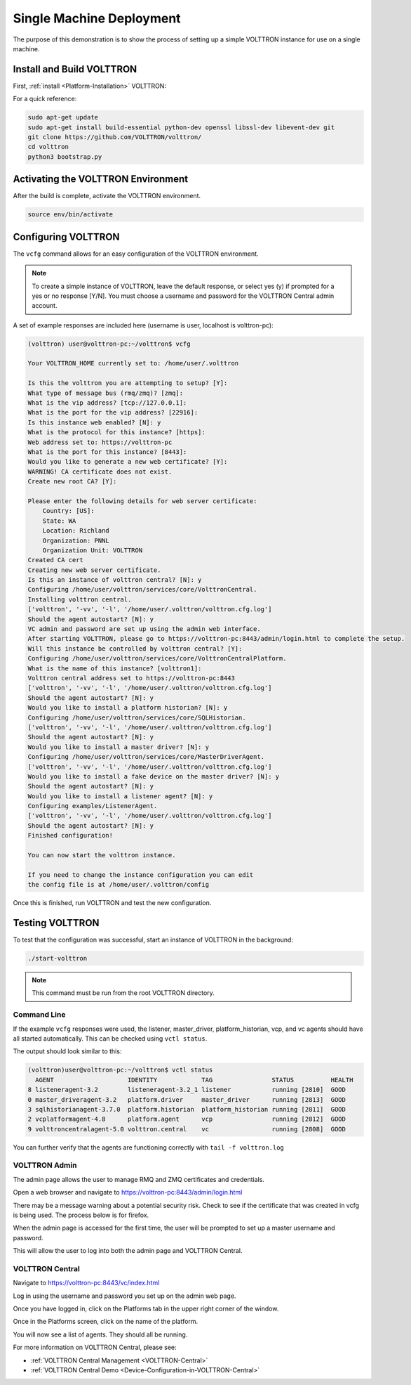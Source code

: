 .. _Single-Machine-Walk-through:

Single Machine Deployment
=========================

The purpose of this demonstration is to show the process of setting up a simple VOLTTRON instance for use on a single
machine.

Install and Build VOLTTRON
--------------------------

First, :ref:`install <Platform-Installation>` VOLTTRON:

For a quick reference: 

.. code-block:: console
        
        sudo apt-get update
        sudo apt-get install build-essential python-dev openssl libssl-dev libevent-dev git
        git clone https://github.com/VOLTTRON/volttron/
        cd volttron
        python3 bootstrap.py



Activating the  VOLTTRON Environment
------------------------------------

After the build is complete, activate the VOLTTRON environment.

.. code-block:: console

        source env/bin/activate


Configuring VOLTTRON
--------------------

The ``vcfg`` command allows for an easy configuration of the VOLTTRON environment.

.. note::
        
        To create a simple instance of VOLTTRON, leave the default response, or select yes (y) if
        prompted for a yes or no response [Y/N]. You must choose a username and password for the
        VOLTTRON Central admin account.

A set of example responses are included here (username is user, localhost is volttron-pc):

.. code-block:: console

        (volttron) user@volttron-pc:~/volttron$ vcfg

        Your VOLTTRON_HOME currently set to: /home/user/.volttron

        Is this the volttron you are attempting to setup? [Y]:
        What type of message bus (rmq/zmq)? [zmq]:
        What is the vip address? [tcp://127.0.0.1]:
        What is the port for the vip address? [22916]:
        Is this instance web enabled? [N]: y
        What is the protocol for this instance? [https]:
        Web address set to: https://volttron-pc
        What is the port for this instance? [8443]:
        Would you like to generate a new web certificate? [Y]:
        WARNING! CA certificate does not exist.
        Create new root CA? [Y]:

        Please enter the following details for web server certificate:
            Country: [US]:
            State: WA
            Location: Richland
            Organization: PNNL
            Organization Unit: VOLTTRON
        Created CA cert
        Creating new web server certificate.
        Is this an instance of volttron central? [N]: y
        Configuring /home/user/volttron/services/core/VolttronCentral.
        Installing volttron central.
        ['volttron', '-vv', '-l', '/home/user/.volttron/volttron.cfg.log']
        Should the agent autostart? [N]: y
        VC admin and password are set up using the admin web interface.
        After starting VOLTTRON, please go to https://volttron-pc:8443/admin/login.html to complete the setup.
        Will this instance be controlled by volttron central? [Y]:
        Configuring /home/user/volttron/services/core/VolttronCentralPlatform.
        What is the name of this instance? [volttron1]:
        Volttron central address set to https://volttron-pc:8443
        ['volttron', '-vv', '-l', '/home/user/.volttron/volttron.cfg.log']
        Should the agent autostart? [N]: y
        Would you like to install a platform historian? [N]: y
        Configuring /home/user/volttron/services/core/SQLHistorian.
        ['volttron', '-vv', '-l', '/home/user/.volttron/volttron.cfg.log']
        Should the agent autostart? [N]: y
        Would you like to install a master driver? [N]: y
        Configuring /home/user/volttron/services/core/MasterDriverAgent.
        ['volttron', '-vv', '-l', '/home/user/.volttron/volttron.cfg.log']
        Would you like to install a fake device on the master driver? [N]: y
        Should the agent autostart? [N]: y
        Would you like to install a listener agent? [N]: y
        Configuring examples/ListenerAgent.
        ['volttron', '-vv', '-l', '/home/user/.volttron/volttron.cfg.log']
        Should the agent autostart? [N]: y
        Finished configuration!

        You can now start the volttron instance.

        If you need to change the instance configuration you can edit
        the config file is at /home/user/.volttron/config



Once this is finished, run VOLTTRON and test the new configuration.


Testing VOLTTRON
----------------

To test that the configuration was successful, start an instance of VOLTTRON in the background:

.. code-block:: console

        ./start-volttron

.. note::

        This command must be run from the root VOLTTRON directory.


Command Line
~~~~~~~~~~~~

If the example ``vcfg`` responses were used, the listener, master_driver, platform_historian, vcp, and vc agents
should have all started automatically. This can be checked using ``vctl status``.

The output should look similar to this:

.. code-block:: console

        (volttron)user@volttron-pc:~/volttron$ vctl status
          AGENT                    IDENTITY            TAG                STATUS          HEALTH
        8 listeneragent-3.2        listeneragent-3.2_1 listener           running [2810]  GOOD
        0 master_driveragent-3.2   platform.driver     master_driver      running [2813]  GOOD
        3 sqlhistorianagent-3.7.0  platform.historian  platform_historian running [2811]  GOOD
        2 vcplatformagent-4.8      platform.agent      vcp                running [2812]  GOOD
        9 volttroncentralagent-5.0 volttron.central    vc                 running [2808]  GOOD

You can further verify that the agents are functioning correctly with ``tail -f volttron.log``


VOLTTRON Admin
~~~~~~~~~~~~~~

The admin page allows the user to manage RMQ and ZMQ certificates and credentials.

Open a web browser and navigate to https://volttron-pc:8443/admin/login.html

There may be a message warning about a potential security risk. Check to see if the certificate
that was created in vcfg is being used. The process below is for firefox.

|vc-cert-warning-1|

.. |vc-cert-warning-1| image:: files/vc-cert-warning-1.png

|vc-cert-warning-2|

.. |vc-cert-warning-2| image:: files/vc-cert-warning-2.png

|vc-cert-warning-3|

.. |vc-cert-warning-3| image:: files/vc-cert-warning-3.png

|vc-cert-warning-4|

.. |vc-cert-warning-4| image:: files/vc-cert-warning-4.png

When the admin page is accessed for the first time, the user will be prompted to set up a master
username and password.

|admin-page-login|

.. |admin-page-login| image:: files/volttron-admin-page.png


This will allow the user to log into both the admin page and VOLTTRON Central.


VOLTTRON Central
~~~~~~~~~~~~~~~~

Navigate to https://volttron-pc:8443/vc/index.html

Log in using the username and password you set up on the admin web page.

|vc-login|

.. |vc-login| image:: files/vc-login.png


Once you have logged in, click on the Platforms tab in the upper right corner of the window.

|vc-dashboard|

.. |vc-dashboard| image:: files/vc-dashboard.png

Once in the Platforms screen, click on the name of the platform.

|vc-platform|

.. |vc-platform| image:: files/vc-platform.png

You will now see a list of agents. They should all be running.

|vc-agents|

.. |vc-agents| image:: files/vc-agents.png

For more information on VOLTTRON Central, please see:

* :ref:`VOLTTRON Central Management <VOLTTRON-Central>`
* :ref:`VOLTTRON Central Demo <Device-Configuration-in-VOLTTRON-Central>`
